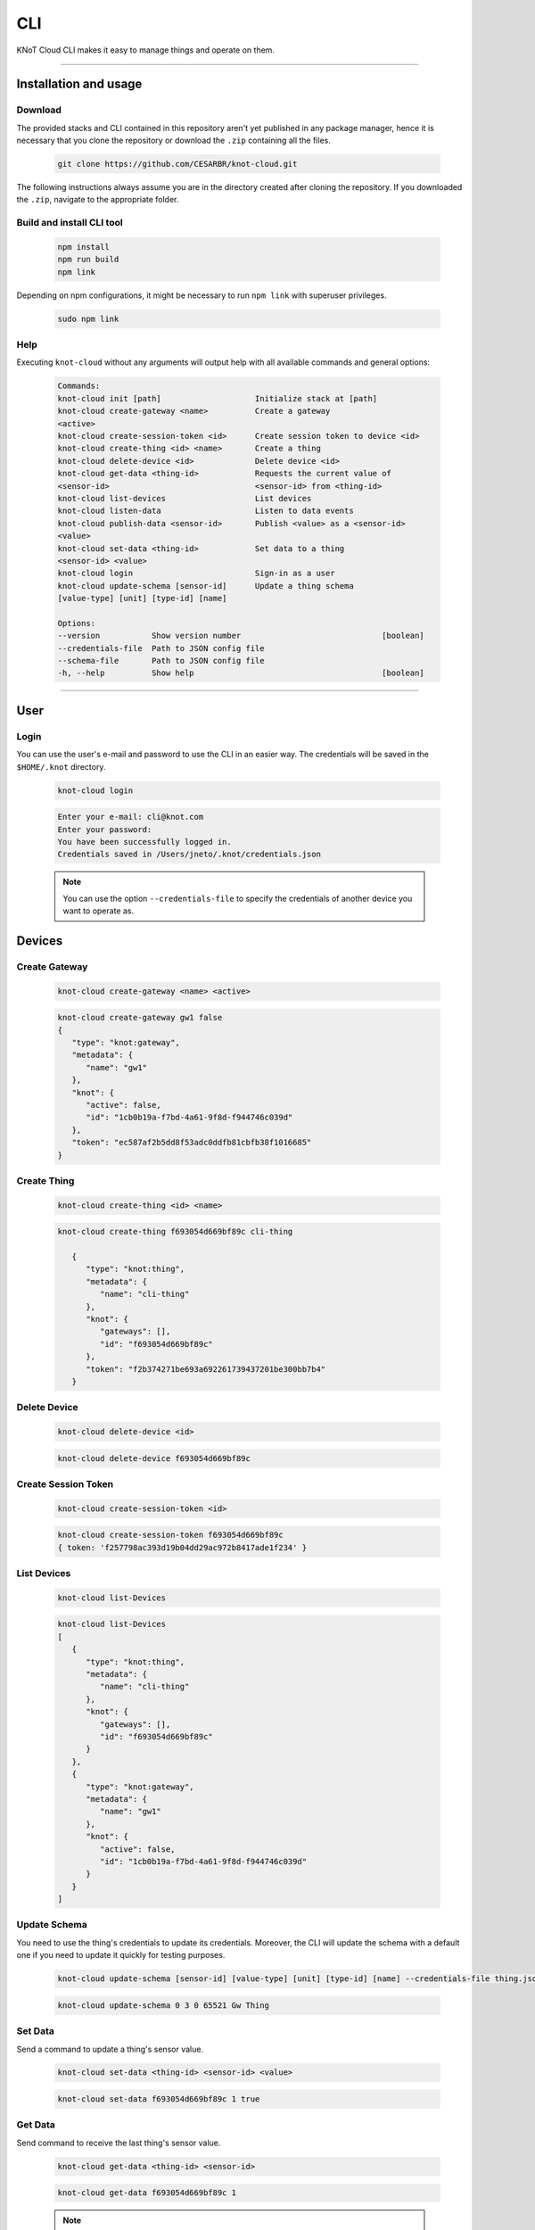 CLI
===

KNoT Cloud CLI makes it easy to manage things and operate on them.

------------------------------------------------------------------

Installation and usage
----------------------

Download
''''''''

The provided stacks and CLI contained in this repository aren't yet published
in any package manager, hence it is necessary that you clone the repository or
download the ``.zip`` containing all the files.

   .. code-block:: bash

        git clone https://github.com/CESARBR/knot-cloud.git

The following instructions always assume you are in the directory created
after cloning the repository. If you downloaded the ``.zip``, navigate to
the appropriate folder.

Build and install CLI tool
''''''''''''''''''''''''''

   .. code-block:: bash

        npm install
        npm run build
        npm link

Depending on npm configurations, it might be necessary to run ``npm link``
with superuser privileges.

   .. code-block:: bash

        sudo npm link

Help
''''

Executing ``knot-cloud`` without any arguments will output help with all available commands and general options:

   .. code-block:: text

        Commands:
        knot-cloud init [path]                    Initialize stack at [path]
        knot-cloud create-gateway <name>          Create a gateway
        <active>
        knot-cloud create-session-token <id>      Create session token to device <id>
        knot-cloud create-thing <id> <name>       Create a thing
        knot-cloud delete-device <id>             Delete device <id>
        knot-cloud get-data <thing-id>            Requests the current value of
        <sensor-id>                               <sensor-id> from <thing-id>
        knot-cloud list-devices                   List devices
        knot-cloud listen-data                    Listen to data events
        knot-cloud publish-data <sensor-id>       Publish <value> as a <sensor-id>
        <value>
        knot-cloud set-data <thing-id>            Set data to a thing
        <sensor-id> <value>
        knot-cloud login                          Sign-in as a user
        knot-cloud update-schema [sensor-id]      Update a thing schema
        [value-type] [unit] [type-id] [name]

        Options:
        --version           Show version number                              [boolean]
        --credentials-file  Path to JSON config file
        --schema-file       Path to JSON config file
        -h, --help          Show help                                        [boolean]

----------------------------------------------------------------


User
----

Login
'''''

You can use the user's e-mail and password to use the CLI in an easier way.  The credentials will be saved in the ``$HOME/.knot`` directory.

   .. code-block:: bash

      knot-cloud login

   .. code-block:: text

      Enter your e-mail: cli@knot.com
      Enter your password:
      You have been successfully logged in.
      Credentials saved in /Users/jneto/.knot/credentials.json

   .. note::
      You can use the option ``--credentials-file`` to specify the credentials of another device you want to operate as.

Devices
-------

Create Gateway
''''''''''''''
   .. code-block:: bash

      knot-cloud create-gateway <name> <active>


   .. code-block:: text

      knot-cloud create-gateway gw1 false
      {
         "type": "knot:gateway",
         "metadata": {
            "name": "gw1"
         },
         "knot": {
            "active": false,
            "id": "1cb0b19a-f7bd-4a61-9f8d-f944746c039d"
         },
         "token": "ec587af2b5dd8f53adc0ddfb81cbfb38f1016685"
      }

Create Thing
''''''''''''

   .. code-block:: bash

      knot-cloud create-thing <id> <name>


   .. code-block:: text

      knot-cloud create-thing f693054d669bf89c cli-thing

         {
            "type": "knot:thing",
            "metadata": {
               "name": "cli-thing"
            },
            "knot": {
               "gateways": [],
               "id": "f693054d669bf89c"
            },
            "token": "f2b374271be693a692261739437201be300bb7b4"
         }

Delete Device
'''''''''''''

   .. code-block:: bash

      knot-cloud delete-device <id>

   .. code-block:: text

      knot-cloud delete-device f693054d669bf89c

Create Session Token
''''''''''''''''''''

   .. code-block:: bash

      knot-cloud create-session-token <id>

   .. code-block:: text

      knot-cloud create-session-token f693054d669bf89c
      { token: 'f257798ac393d19b04dd29ac972b8417ade1f234' }

List Devices
''''''''''''

   .. code-block:: bash

      knot-cloud list-Devices

   .. code-block:: text

      knot-cloud list-Devices
      [
         {
            "type": "knot:thing",
            "metadata": {
               "name": "cli-thing"
            },
            "knot": {
               "gateways": [],
               "id": "f693054d669bf89c"
            }
         },
         {
            "type": "knot:gateway",
            "metadata": {
               "name": "gw1"
            },
            "knot": {
               "active": false,
               "id": "1cb0b19a-f7bd-4a61-9f8d-f944746c039d"
            }
         }
      ]

Update Schema
'''''''''''''

You need to use the thing's credentials to update its credentials. Moreover, the CLI will update the schema with a default one if you need
to update it quickly for testing purposes.

   .. code-block:: bash

      knot-cloud update-schema [sensor-id] [value-type] [unit] [type-id] [name] --credentials-file thing.json

   .. code-block:: bash

      knot-cloud update-schema 0 3 0 65521 Gw Thing

Set Data
''''''''

Send a command to update a thing's sensor value.

   .. code-block:: bash

      knot-cloud set-data <thing-id> <sensor-id> <value>

   .. code-block:: text

      knot-cloud set-data f693054d669bf89c 1 true

Get Data
''''''''

Send command to receive the last thing's sensor value.

   .. code-block:: bash

      knot-cloud get-data <thing-id> <sensor-id>

   .. code-block:: text

      knot-cloud get-data f693054d669bf89c 1

   .. note::
      In order to receive this data you can start another terminal session and run the command ``knot-cloud listen-data``, see `Listen Data`_.

Publish Data
''''''''''''

Publish data as a thing's sensor.

   .. code-block:: bash

      knot-cloud publish-data <sensor-id> <value> --credentials-file thing.json

   .. code-block:: text

      knot-cloud publish-data 1 false

Listen Data
'''''''''''

Receive data sent by the things.

   .. code-block:: bash

      knot-cloud listen-data

   .. code-block:: text

      {
         "from": "f693054d669bf89c",
         "payload": {
            "sensorId": 0,
            "value": true
         }
      }
      {
         "from": "f693054d669bf89c",
         "payload": {
            "sensorId": 0,
            "value": false
         }
      }